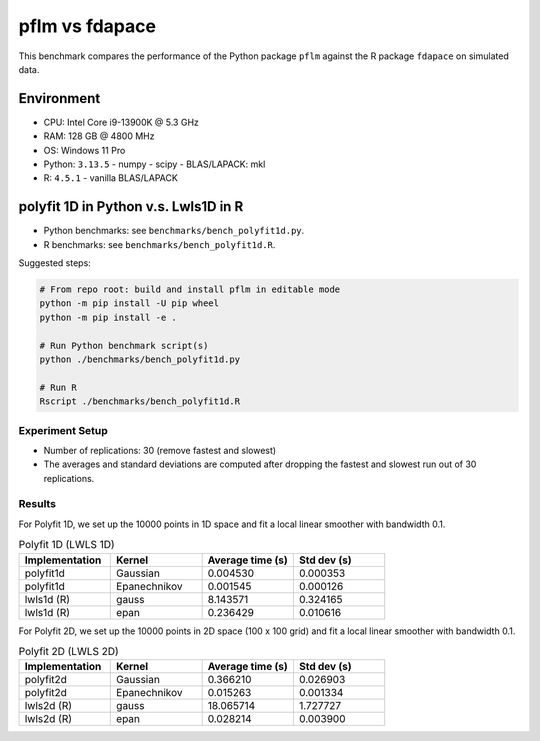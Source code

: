 pflm vs fdapace
***************

This benchmark compares the performance of the Python package ``pflm`` against the R package ``fdapace`` on simulated data.

Environment
===========

- CPU: Intel Core i9-13900K @ 5.3 GHz
- RAM: 128 GB @ 4800 MHz
- OS: Windows 11 Pro
- Python: ``3.13.5``
  - numpy
  - scipy
  - BLAS/LAPACK: mkl
- R: ``4.5.1``
  - vanilla BLAS/LAPACK

polyfit 1D in Python v.s. Lwls1D in R
=====================================

- Python benchmarks: see ``benchmarks/bench_polyfit1d.py``.
- R benchmarks: see ``benchmarks/bench_polyfit1d.R``.

Suggested steps:

.. code-block:: shell

    # From repo root: build and install pflm in editable mode
    python -m pip install -U pip wheel
    python -m pip install -e .

    # Run Python benchmark script(s)
    python ./benchmarks/bench_polyfit1d.py

    # Run R
    Rscript ./benchmarks/bench_polyfit1d.R

Experiment Setup
----------------

- Number of replications: 30 (remove fastest and slowest)
- The averages and standard deviations are computed after dropping the fastest and slowest run out of 30 replications.

Results
-------

For Polyfit 1D, we set up the 10000 points in 1D space and fit a local linear smoother with bandwidth 0.1.

.. table:: Polyfit 1D (LWLS 1D)
   :widths: 20 20 20 20
   :align: left

   +----------------+------------------+------------------+--------------+
   | Implementation | Kernel           | Average time (s) | Std dev (s)  |
   +================+==================+==================+==============+
   | polyfit1d      | Gaussian         | 0.004530         | 0.000353     |
   +----------------+------------------+------------------+--------------+
   | polyfit1d      | Epanechnikov     | 0.001545         | 0.000126     |
   +----------------+------------------+------------------+--------------+
   | lwls1d (R)     | gauss            | 8.143571         | 0.324165     |
   +----------------+------------------+------------------+--------------+
   | lwls1d (R)     | epan             | 0.236429         | 0.010616     |
   +----------------+------------------+------------------+--------------+

For Polyfit 2D, we set up the 10000 points in 2D space (100 x 100 grid) and fit a local linear smoother with bandwidth 0.1.

.. table:: Polyfit 2D (LWLS 2D)
   :widths: 20 20 20 20
   :align: left

   +----------------+------------------+------------------+--------------+
   | Implementation | Kernel           | Average time (s) | Std dev (s)  |
   +================+==================+==================+==============+
   | polyfit2d      | Gaussian         |  0.366210        | 0.026903     |
   +----------------+------------------+------------------+--------------+
   | polyfit2d      | Epanechnikov     |  0.015263        | 0.001334     |
   +----------------+------------------+------------------+--------------+
   | lwls2d (R)     | gauss            | 18.065714        | 1.727727     |
   +----------------+------------------+------------------+--------------+
   | lwls2d (R)     | epan             |  0.028214        | 0.003900     |
   +----------------+------------------+------------------+--------------+
